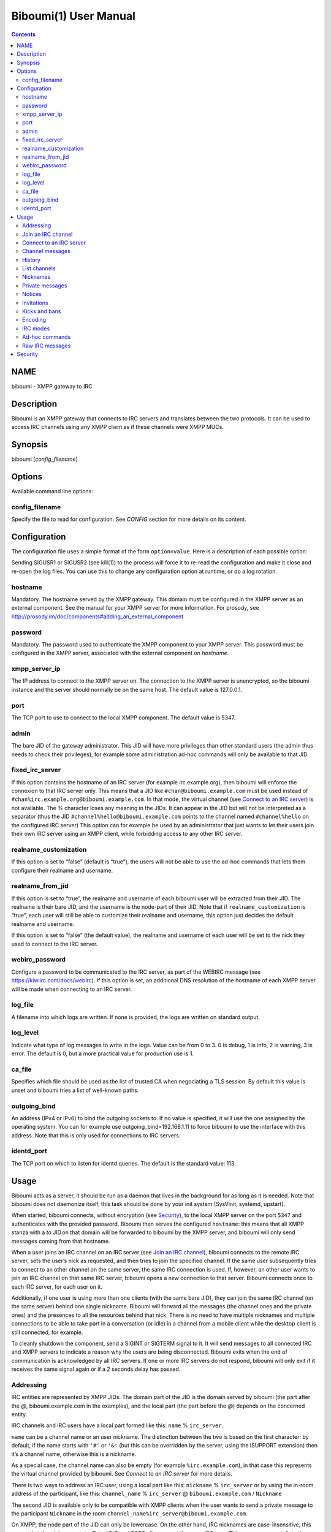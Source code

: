 ======================
Biboumi(1) User Manual
======================

.. contents:: :depth: 2

NAME
====

biboumi - XMPP gateway to IRC

Description
===========

Biboumi is an XMPP gateway that connects to IRC servers and translates
between the two protocols. It can be used to access IRC channels using any
XMPP client as if these channels were XMPP MUCs.

Synopsis
========

biboumi [*config_filename*]

Options
=======

Available command line options:

config_filename
---------------

Specify the file to read for configuration. See *CONFIG* section for more
details on its content.

Configuration
=============

The configuration file uses a simple format of the form
``option=value``. Here is a description of each possible option:

Sending SIGUSR1 or SIGUSR2 (see kill(1)) to the process will force it to
re-read the configuration and make it close and re-open the log files. You
can use this to change any configuration option at runtime, or do a log
rotation.

hostname
--------

Mandatory. The hostname served by the XMPP gateway.  This domain must be
configured in the XMPP server as an external component.  See the manual
for your XMPP server for more information.  For prosody, see
http://prosody.im/doc/components#adding_an_external_component

password
--------

Mandatory. The password used to authenticate the XMPP component to your
XMPP server.  This password must be configured in the XMPP server,
associated with the external component on *hostname*.

xmpp_server_ip
--------------

The IP address to connect to the XMPP server on. The connection to the
XMPP server is unencrypted, so the biboumi instance and the server should
normally be on the same host. The default value is 127.0.0.1.

port
----

The TCP port to use to connect to the local XMPP component. The default
value is 5347.

admin
-----

The bare JID of the gateway administrator. This JID will have more
privileges than other standard users (the admin thus needs to check their
privileges), for example some administration ad-hoc commands will only be
available to that JID.

fixed_irc_server
----------------

If this option contains the hostname of an IRC server (for example
irc.example.org), then biboumi will enforce the connexion to that IRC
server only.  This means that a JID like ``#chan@biboumi.example.com`` must
be used instead of ``#chan%irc.example.org@biboumi.example.com``.  In that
mode, the virtual channel (see `Connect to an IRC server`_) is not
available. The `%` character loses any meaning in the JIDs.  It can appear
in the JID but will not be interpreted as a separator (thus the JID
``#channel%hello@biboumi.example.com`` points to the channel named
``#channel%hello`` on the configured IRC server) This option can for example
be used by an administrator that just wants to let their users join their own
IRC server using an XMPP client, while forbidding access to any other IRC
server.

realname_customization
----------------------

If this option is set to “false” (default is “true”), the users will not be
able to use the ad-hoc commands that lets them configure their realname and
username.

realname_from_jid
-----------------

If this option is set to “true”, the realname and username of each biboumi
user will be extracted from their JID.  The realname is their bare JID, and
the username is the node-part of their JID.  Note that if
``realname_customization`` is “true”, each user will still be able to
customize their realname and username, this option just decides the default
realname and username.

If this option is set to “false” (the default value), the realname and
username of each user will be set to the nick they used to connect to the
IRC server.

webirc_password
---------------

Configure a password to be communicated to the IRC server, as part of the
WEBIRC message (see https://kiwiirc.com/docs/webirc).  If this option is
set, an additional DNS resolution of the hostname of each XMPP server will
be made when connecting to an IRC server.

log_file
--------

A filename into which logs are written.  If none is provided, the logs are
written on standard output.

log_level
---------

Indicate what type of log messages to write in the logs.  Value can be
from 0 to 3.  0 is debug, 1 is info, 2 is warning, 3 is error.  The
default is 0, but a more practical value for production use is 1.

ca_file
-------

Specifies which file should be used as the list of trusted CA when
negociating a TLS session. By default this value is unset and biboumi
tries a list of well-known paths.

outgoing_bind
-------------

An address (IPv4 or IPv6) to bind the outgoing sockets to.  If no value is
specified, it will use the one assigned by the operating system.  You can
for example use outgoing_bind=192.168.1.11 to force biboumi to use the
interface with this address.  Note that this is only used for connections
to IRC servers.

identd_port
-----------

The TCP port on which to listen for identd queries.  The default is the standard value: 113.


Usage
=====

Biboumi acts as a server, it should be run as a daemon that lives in the
background for as long as it is needed.  Note that biboumi does not
daemonize itself, this task should be done by your init system (SysVinit,
systemd, upstart).

When started, biboumi connects, without encryption (see `Security`_), to the
local XMPP server on the port ``5347`` and authenticates with the provided
password.  Biboumi then serves the configured ``hostname``: this means that
all XMPP stanza with a `to` JID on that domain will be forwarded to biboumi
by the XMPP server, and biboumi will only send messages coming from that
hostname.

When a user joins an IRC channel on an IRC server (see `Join an IRC
channel`_), biboumi connects to the remote IRC server, sets the user’s nick
as requested, and then tries to join the specified channel.  If the same
user subsequently tries to connect to an other channel on the same server,
the same IRC connection is used.  If, however, an other user wants to join
an IRC channel on that same IRC server, biboumi opens a new connection to
that server.  Biboumi connects once to each IRC server, for each user on it.

Additionally, if one user is using more than one clients (with the same bare
JID), they can join the same IRC channel (on the same server) behind one
single nickname.  Biboumi will forward all the messages (the channel ones and
the private ones) and the presences to all the resources behind that nick.
There is no need to have multiple nicknames and multiple connections to be
able to take part in a conversation (or idle) in a channel from a mobile client
while the desktop client is still connected, for example.

To cleanly shutdown the component, send a SIGINT or SIGTERM signal to it.
It will send messages to all connected IRC and XMPP servers to indicate a
reason why the users are being disconnected.  Biboumi exits when the end of
communication is acknowledged by all IRC servers.  If one or more IRC
servers do not respond, biboumi will only exit if it receives the same
signal again or if a 2 seconds delay has passed.

Addressing
----------

IRC entities are represented by XMPP JIDs.  The domain part of the JID is
the domain served by biboumi (the part after the `@`, biboumi.example.com in
the examples), and the local part (the part before the `@`) depends on the
concerned entity.

IRC channels and IRC users have a local part formed like this:
``name`` % ``irc_server``.

``name`` can be a channel name or an user nickname. The distinction between
the two is based on the first character: by default, if the name starts with
``'#'`` or ``'&'`` (but this can be overridden by the server, using the
ISUPPORT extension) then it’s a channel name, otherwise this is a nickname.

As a special case, the channel name can also be empty (for example
``%irc.example.com``), in that case this represents the virtual channel
provided by biboumi.  See *Connect to an IRC server* for more details.

There is two ways to address an IRC user, using a local part like this:
``nickname`` % ``irc_server`` or by using the in-room address of the
participant, like this:
``channel_name`` % ``irc_server`` @ ``biboumi.example.com`` / ``Nickname``

The second JID is available only to be compatible with XMPP clients when the
user wants to send a private message to the participant ``Nickname`` in the
room ``channel_name%irc_server@biboumi.example.com``.

On XMPP, the node part of the JID can only be lowercase.  On the other hand,
IRC nicknames are case-insensitive, this means that the nicknames toto,
Toto, tOtO and TOTO all represent the same IRC user.  This means you can
talk to the user toto, and this will work.

Also note that some IRC nicknames or channels may contain characters that are
not allowed in the local part of a JID (for example '@').  If you need to send a
message to a nick containing such a character, you can use a jid like
``%irc.example.com@biboumi.example.com/AnnoyingNickn@me``, because the JID
``AnnoyingNickn@me%irc.example.com@biboumi.example.com`` would not work.
And if you need to address a channel that contains such invalid characters, you
have to use `jid-escaping <http://www.xmpp.org/extensions/xep-0106.html#escaping>`_,
and replace each of these characters with their escaped version, for example to
join the channel ``#b@byfoot``, you need to use the following JID:
``#b\40byfoot%irc.example.com@biboumi.example.com``.


Examples:

* ``#foo%irc.example.com@biboumi.example.com`` is the #foo IRC channel, on the
  irc.example.com IRC server, and this is served by the biboumi instance on
  biboumi.example.com

* ``toto%irc.example.com@biboumi.example.com`` is the IRC user named toto, or
  TotO, etc.

* ``irc.example.com@biboumi.example.com`` is the IRC server irc.example.com.

* ``%irc.example.com@biboumi.example.com`` is the virtual channel provided by
  biboumi, for the IRC server irc.example.com.

Note: Some JIDs are valid but make no sense in the context of
biboumi:

* ``#test%@biboumi.example.com``, or any other JID that does not contain an
  IRC server is invalid. Any message to that kind of JID will trigger an
  error, or will be ignored.

If compiled with Libidn, an IRC channel participant has a bare JID
representing the “hostname” provided by the IRC server.  This JID can only
be used to set IRC modes (for example to ban a user based on its IP), or to
identify user. It cannot be used to contact that user using biboumi.

Join an IRC channel
-------------------

To join an IRC channel ``#foo`` on the IRC server ``irc.example.com``,
join the XMPP MUC ``#foo%irc.example.com@biboumi.example.com``.

Connect to an IRC server
------------------------

The connection to the IRC server is automatically made when the user tries
to join any channel on that IRC server.  The connection is closed whenever
the last channel on that server is left by the user.  To be able to stay
connected to an IRC server without having to be in a real IRC channel,
biboumi provides a virtual channel on the jid
``%irc.example.com@biboumi.example.com``.  For example if you want to join the
channel ``#foo`` on the server ``irc.example.com``, but you need to authenticate
to a bot of the server before you’re allowed to join it, you can first join
the room ``%irc.example.com@biboumi.example.com`` (this will effectively
connect you to the IRC server without joining any room), then send your
authentication message to the user ``bot%irc.example.com@biboumi.example.com``
and finally join the room ``#foo%irc.example.com@biboumi.example.com``.

Channel messages
----------------

On XMPP, unlike on IRC, the displayed order of the messages is the same for
all participants of a MUC.  Biboumi can not however provide this feature, as
it cannot know whether the IRC server has received and forwarded the
messages to other users.  This means that the order of the messages
displayed in your XMPP client may not be the same as the order on other
IRC users’.

History
-------

Public channel messages are saved into archives, inside the database, unless
the `record_history` option is set to false for that user `Ad-hoc commands`.
Private messages (messages that are sent directly to a nickname, not a
channel) are never stored in the database. When a channel is joined, biboumi
sends the `max_history_length` messages found in the database as the MUC
history.

A channel history can be retrieved by using `Message archive management (MAM)
<https://xmpp.org/extensions/xep-0313.htm>`_ on the channel JID.  The results
can be filtered by start and end dates.

For a given channel, each user has her or his own archive.  The content of
the archives are never shared, and thus a user can not use someone else’s
archive to get the messages that they didn’t receive when they were offline.
Although this feature would be very convenient, this would introduce a very
important privacy issue: for example if a biboumi gateway is used by two
users, by querying the archive one user would be able to know whether or not
the other user was in a room at a given time.


List channels
-------------

You can list the IRC channels on a given IRC server by sending an XMPP disco
items request on the IRC server JID.  The number of channels on some servers
is huge so the result stanza may be very big, unless your client supports
result set management (XEP 0059)

Nicknames
---------

On IRC, nicknames are server-wide.  This means that one user only has one
single nickname at one given time on all the channels of a server. This is
different from XMPP where a user can have a different nick on each MUC,
even if these MUCs are on the same server.

This means that the nick you choose when joining your first IRC channel on a
given IRC server will be your nickname in all other channels that you join
on that same IRC server.
If you explicitely change your nickname on one channel, your nickname will
be changed on all channels on the same server as well.
Joining a new channel with a different nick, however, will not change your
nick.  The provided nick will be ignored, in order to avoid changing your
nick on the whole server by mistake.  If you want to have a different
nickname in the channel you’re going to join, you need to do it explicitly
with the NICK command before joining the channel.

Private messages
----------------

Private messages are handled differently on IRC and on XMPP.  On IRC, you
talk directly to one server-user: toto on the channel #foo is the same user
as toto on the channel #bar (as long as these two channels are on the same
IRC server).  By default you will receive private messages from the “global”
user (aka nickname%irc.example.com@biboumi.example.com), unless you
previously sent a message to an in-room participant (something like
\#test%irc.example.com@biboumi.example.com/nickname), in which case future
messages from that same user will be received from that same “in-room” JID.

Notices
-------

Notices are received exactly like private messages.  It is not possible to
send a notice.

Invitations
-----------

Biboumi forwards the mediated invitations to the target nick.  If the user
wishes to invite the user “FooBar” into a room, they can invite one of the
following “JIDs” (one of them is not a JID, actually):

- foobar%anything@anything
- anything@anything/FooBar
- FooBar

Note that the “anything” part are simply ignored because they have no
meaning for the IRC server: we already know which IRC server is targeted
using the JID of the target channel.

Kicks and bans
--------------

Kicks are transparently translated from one protocol to another.  However
banning an XMPP participant has no effect.  To ban an user you need to set a
mode +b on that user nick or host (see `IRC modes`_) and then kick it.

Encoding
--------

On XMPP, the encoding is always ``UTF-8``, whereas on IRC the encoding of
each message can be anything.

This means that biboumi has to convert everything coming from IRC into UTF-8
without knowing the encoding of the received messages.  To do so, it checks
if each message is UTF-8 valid, if not it tries to convert from
``iso_8859-1`` (because this appears to be the most common case, at least
on the channels I visit) to ``UTF-8``.  If that conversion fails at some
point, a placeholder character ``'�'`` is inserted to indicate this
decoding error.

Messages are always sent in UTF-8 over IRC, no conversion is done in that
direction.

IRC modes
---------

One feature that doesn’t exist on XMPP but does on IRC is the ``modes``.
Although some of these modes have a correspondance in the XMPP world (for
example the ``+o`` mode on a user corresponds to the ``moderator`` role in
XMPP), it is impossible to map all these modes to an XMPP feature.  To
circumvent this problem, biboumi provides a raw notification when modes are
changed, and lets the user change the modes directly.

To change modes, simply send a message starting with “``/mode``” followed by
the modes and the arguments you want to send to the IRC server.  For example
“/mode +aho louiz”.  Note that your XMPP client may interprete messages
begining with “/” like a command.  To actually send a message starting with
a slash, you may need to start your message with “//mode” or “/say /mode”,
depending on your client.

When a mode is changed, the user is notified by a message coming from the
MUC bare JID, looking like “Mode #foo [+ov] [toto tutu]”.  In addition, if
the mode change can be translated to an XMPP feature, the user will be
notified of this XMPP event as well. For example if a mode “+o toto” is
received, then toto’s role will be changed to moderator.  The mapping
between IRC modes and XMPP features is as follow:

``+q``
  Sets the participant’s role to ``moderator`` and its affiliation to ``owner``.

``+a``
  Sets the participant’s role to ``moderator`` and its affiliation to ``owner``.

``+o``
  Sets the participant’s role to ``moderator`` and its affiliation to  ``admin``.

``+h``
  Sets the participant’s role to ``moderator`` and its affiliation to  ``member``.

``+v``
  Sets the participant’s role to ``participant`` and its affiliation to ``member``.

Similarly, when a biboumi user changes some participant's affiliation or role, biboumi translates that in an IRC mode change.

Affiliation set to ``none``
  Sets mode to -vhoaq

Affiliation set to ``member``
  Sets mode to +v-hoaq

Role set to ``moderator``
  Sets mode to +h-oaq

Affiliation set to ``admin``
  Sets mode to +o-aq

Affiliation set to ``owner``
  Sets mode to +a-q

Ad-hoc commands
---------------

Biboumi supports a few ad-hoc commands, as described in the XEP 0050.
Different ad-hoc commands are available for each JID type.

On the gateway itself (e.g on the JID biboumi.example.com):
~~~~~~~~~~~~~~~~~~~~~~~~~~~~~~~~~~~~~~~~~~~~~~~~~~~~~~~~~~~

- ping: Just respond “pong”

- hello: Provide a form, where the user enters their name, and biboumi
  responds with a nice greeting.

- disconnect-user: Only available to the administrator. The user provides
  a list of JIDs, and a quit message. All the selected users are
  disconnected from all the IRC servers to which they were connected,
  using the provided quit message. Sending SIGINT to biboumi is equivalent
  to using this command by selecting all the connected JIDs and using the
  “Gateway shutdown” quit message, except that biboumi does not exit when
  using this ad-hoc command.

- disconnect-from-irc-servers: Disconnect a single user from one or more
  IRC server.  The user is immediately disconnected by closing the socket,
  no message is sent to the IRC server, but the user is of course notified
  with an XMPP message.  The administrator can disconnect any user, while
  the other users can only disconnect themselves.

- configure: Lets each user configure some options that applies globally.
  The provided configuration form contains these fields:
    * Record History: whether or not history messages should be saved in
      the database.
    * Max history length: The maximum number of lines in the history
      that the server is allowed to send when joining a channel.

On a server JID (e.g on the JID chat.freenode.org@biboumi.example.com)
~~~~~~~~~~~~~~~~~~~~~~~~~~~~~~~~~~~~~~~~~~~~~~~~~~~~~~~~~~~~~~~~~~~~~~

- configure: Lets each user configure some options that applies to the
  concerned IRC server.  The provided configuration form contains these
  fields:
    * Realname: The customized “real name” as it will appear on the
      user’s whois. This option is not available if biboumi is configured
      with realname_customization to false.
    * Username: The “user” part in your `user@host`. This option is not
      available if biboumi is configured with realname_customization to
      false.
    * In encoding: The incoming encoding. Any received message that is not
      proper UTF-8 will be converted will be converted from the configured
      In encoding into UTF-8. If the conversion fails at some point, some
      characters will be replaced by the placeholders.
    * Out encoding: Currently ignored.
    * After-connection IRC command: A raw IRC command that will be sent to
      the server immediately after the connection has been successful. It
      can for example be used to identify yourself using NickServ, with a
      command like this: `PRIVMSG NickServ :identify PASSWORD`.
    * Ports: The list of TCP ports to use when connecting to this IRC server.
      This list will be tried in sequence, until the connection succeeds for
      one of them. The connection made on these ports will not use TLS, the
      communication will be insecure. The default list contains 6697 and 6670.
    * TLS ports: A second list of ports to try when connecting to the IRC
      server. The only difference is that TLS will be used if the connection
      is established on one of these ports. All the ports in this list will
      be tried before using the other plain-text ports list. To entirely
      disable any non-TLS connection, just remove all the values from the
      “normal” ports list. The default list contains 6697.
    * Verify certificate: If set to true (the default value), when connecting
      on a TLS port, the connection will be aborted if the certificate is
      not valid (for example if it’s not signed by a known authority, or if
      the domain name doesn’t match, etc). Set it to false if you want to
      connect on a server with a self-signed certificate.
    * SHA-1 fingerprint of the TLS certificate to trust: if you know the hash
      of the certificate that the server is supposed to use, and you only want
      to accept this one, set its SHA-1 hash in this field.
    * Server password: A password that will be sent just after the connection,
      in a PASS command. This is usually used in private servers, where you’re
      only allowed to connect if you have the password. Note that, although
      this is NOT a password that will be sent to NickServ (or some author
      authentication service), some server (notably Freenode) use it as if it
      was sent to NickServ to identify your nickname.

- get-irc-connection-info: Returns some information about the IRC server,
  for the executing user. It lets the user know if they are connected to
  this server, from what port, with or without TLS, and it gives the list
  of joined IRC channel, with a detailed list of which resource is in which
  channel.

On a channel JID (e.g on the JID #test%chat.freenode.org@biboumi.example.com)
~~~~~~~~~~~~~~~~~~~~~~~~~~~~~~~~~~~~~~~~~~~~~~~~~~~~~~~~~~~~~~~~~~~~~~~~~~~~~

- configure: Lets each user configure some options that applies to the
  concerned IRC channel.  Some of these options, if not configured for a
  specific channel, defaults to the value configured at the IRC server
  level.  For example the encoding can be specified for both the channel
  and the server.  If an encoding is not specified for a channel, the
  encoding configured in the server applies. The provided configuration
  form contains these fields:
    * In encoding: see the option with the same name in the server configuration
      form.
    * Out encoding: Currently ignored.
    * Persistent: If set to true, biboumi will stay in this channel even when
      all the XMPP resources have left the room. I.e. it will not send a PART
      command, and will stay idle in the channel until the connection is
      forcibly closed. If a resource comes back in the room again, and if
      the archiving of messages is enabled for this room, the client will
      receive the messages that where sent in this channel. This option can be
      used to make biboumi act as an IRC bouncer.

Raw IRC messages
----------------

Biboumi tries to support as many IRC features as possible, but doesn’t
handle everything yet (or ever).  In order to let the user send any
arbitrary IRC message, biboumi forwards any XMPP message received on an IRC
Server JID (see *ADDRESSING*) as a raw command to that IRC server.

For example, to WHOIS the user Foo on the server irc.example.com, a user can
send the message “WHOIS Foo” to ``irc.example.com@biboumi.example.com``.

The message will be forwarded as is, without any modification appart from
adding ``\r\n`` at the end (to make it a valid IRC message).  You need to
have a little bit of understanding of the IRC protocol to use this feature.

Security
========

The connection to the XMPP server can only be made on localhost.  The
XMPP server is not supposed to accept non-local connections from components.
Thus, encryption is not used to connect to the local XMPP server because it
is useless.

If compiled with the Botan library, biboumi can use TLS when communicating
with the IRC servers.  It will first try ports 6697 and 6670 and use TLS if
it succeeds, if connection fails on both these ports, the connection is
established on port 6667 without any encryption.

Biboumi does not check if the received JIDs are properly formatted using
nodeprep.  This must be done by the XMPP server to which biboumi is directly
connected.

Note if you use a biboumi that you have no control on: remember that the
administrator of the gateway you use is able to view all your IRC
conversations, whether you’re using encryption or not.  This is exactly as
if you were running your IRC client on someone else’s server.  Only use
biboumi if you trust its administrator (or, better, if you are the
administrator) or if you don’t intend to have any private conversation.

Biboumi does not provide a way to ban users from connecting to it, has no
protection against flood or any sort of abuse that your users may cause on
the IRC servers. Some XMPP server however offer the possibility to restrict
what JID can access a gateway. Use that feature if you wish to grant access
to your biboumi instance only to a list of trusted users.
